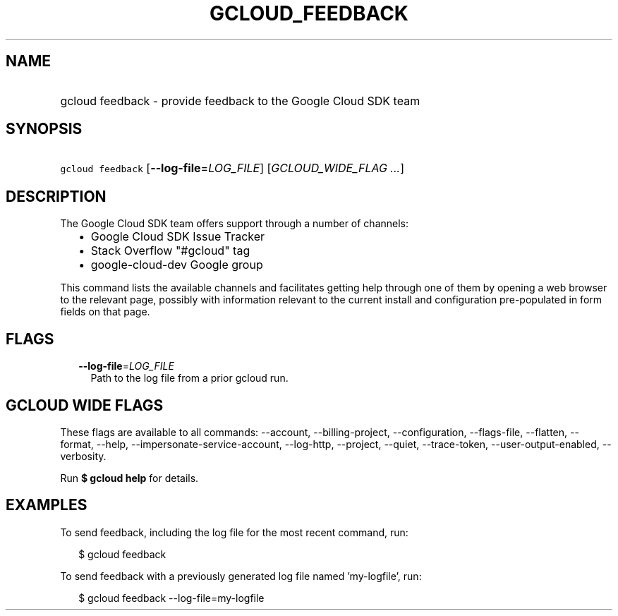 
.TH "GCLOUD_FEEDBACK" 1



.SH "NAME"
.HP
gcloud feedback \- provide feedback to the Google Cloud SDK team



.SH "SYNOPSIS"
.HP
\f5gcloud feedback\fR [\fB\-\-log\-file\fR=\fILOG_FILE\fR] [\fIGCLOUD_WIDE_FLAG\ ...\fR]



.SH "DESCRIPTION"

The Google Cloud SDK team offers support through a number of channels:

.RS 2m
.IP "\(bu" 2m
Google Cloud SDK Issue Tracker
.IP "\(bu" 2m
Stack Overflow "#gcloud" tag
.IP "\(bu" 2m
google\-cloud\-dev Google group
.RE
.sp

This command lists the available channels and facilitates getting help through
one of them by opening a web browser to the relevant page, possibly with
information relevant to the current install and configuration pre\-populated in
form fields on that page.



.SH "FLAGS"

.RS 2m
.TP 2m
\fB\-\-log\-file\fR=\fILOG_FILE\fR
Path to the log file from a prior gcloud run.


.RE
.sp

.SH "GCLOUD WIDE FLAGS"

These flags are available to all commands: \-\-account, \-\-billing\-project,
\-\-configuration, \-\-flags\-file, \-\-flatten, \-\-format, \-\-help,
\-\-impersonate\-service\-account, \-\-log\-http, \-\-project, \-\-quiet,
\-\-trace\-token, \-\-user\-output\-enabled, \-\-verbosity.

Run \fB$ gcloud help\fR for details.



.SH "EXAMPLES"

To send feedback, including the log file for the most recent command, run:

.RS 2m
$ gcloud feedback
.RE

To send feedback with a previously generated log file named 'my\-logfile', run:

.RS 2m
$ gcloud feedback \-\-log\-file=my\-logfile
.RE

